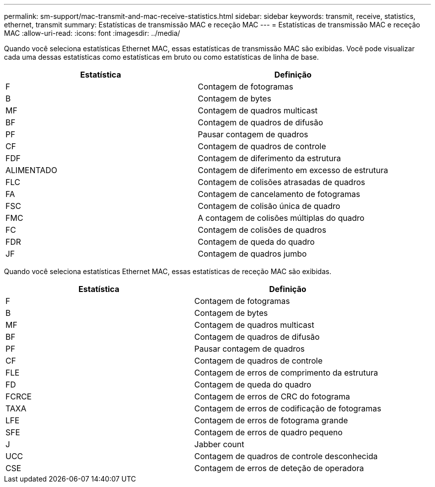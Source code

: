 ---
permalink: sm-support/mac-transmit-and-mac-receive-statistics.html 
sidebar: sidebar 
keywords: transmit, receive, statistics, ethernet, transmit 
summary: Estatísticas de transmissão MAC e receção MAC 
---
= Estatísticas de transmissão MAC e receção MAC
:allow-uri-read: 
:icons: font
:imagesdir: ../media/


Quando você seleciona estatísticas Ethernet MAC, essas estatísticas de transmissão MAC são exibidas. Você pode visualizar cada uma dessas estatísticas como estatísticas em bruto ou como estatísticas de linha de base.

[cols="2*"]
|===
| Estatística | Definição 


 a| 
F
 a| 
Contagem de fotogramas



 a| 
B
 a| 
Contagem de bytes



 a| 
MF
 a| 
Contagem de quadros multicast



 a| 
BF
 a| 
Contagem de quadros de difusão



 a| 
PF
 a| 
Pausar contagem de quadros



 a| 
CF
 a| 
Contagem de quadros de controle



 a| 
FDF
 a| 
Contagem de diferimento da estrutura



 a| 
ALIMENTADO
 a| 
Contagem de diferimento em excesso de estrutura



 a| 
FLC
 a| 
Contagem de colisões atrasadas de quadros



 a| 
FA
 a| 
Contagem de cancelamento de fotogramas



 a| 
FSC
 a| 
Contagem de colisão única de quadro



 a| 
FMC
 a| 
A contagem de colisões múltiplas do quadro



 a| 
FC
 a| 
Contagem de colisões de quadros



 a| 
FDR
 a| 
Contagem de queda do quadro



 a| 
JF
 a| 
Contagem de quadros jumbo

|===
Quando você seleciona estatísticas Ethernet MAC, essas estatísticas de receção MAC são exibidas.

[cols="2*"]
|===
| Estatística | Definição 


 a| 
F
 a| 
Contagem de fotogramas



 a| 
B
 a| 
Contagem de bytes



 a| 
MF
 a| 
Contagem de quadros multicast



 a| 
BF
 a| 
Contagem de quadros de difusão



 a| 
PF
 a| 
Pausar contagem de quadros



 a| 
CF
 a| 
Contagem de quadros de controle



 a| 
FLE
 a| 
Contagem de erros de comprimento da estrutura



 a| 
FD
 a| 
Contagem de queda do quadro



 a| 
FCRCE
 a| 
Contagem de erros de CRC do fotograma



 a| 
TAXA
 a| 
Contagem de erros de codificação de fotogramas



 a| 
LFE
 a| 
Contagem de erros de fotograma grande



 a| 
SFE
 a| 
Contagem de erros de quadro pequeno



 a| 
J
 a| 
Jabber count



 a| 
UCC
 a| 
Contagem de quadros de controle desconhecida



 a| 
CSE
 a| 
Contagem de erros de deteção de operadora

|===